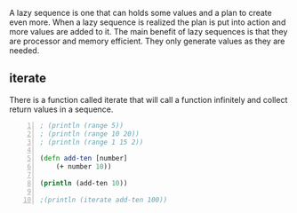 A lazy sequence is one that can holds some
values and a plan to create even more. When a
lazy sequence is realized the plan is put into
action and more values are added to it. The
main benefit of lazy sequences is that they
are processor and memory efficient. They only
generate values as they are needed.

** iterate
There is a function called iterate that will
call a function infinitely and collect return
values in a sequence.

#+BEGIN_SRC clojure -n :i clj :async :results verbatim code
  ; (println (range 5)) 
  ; (println (range 10 20)) 
  ; (println (range 1 15 2)) 
   
  (defn add-ten [number] 
      (+ number 10)) 
   
  (println (add-ten 10)) 
   
  ;(println (iterate add-ten 100))
#+END_SRC